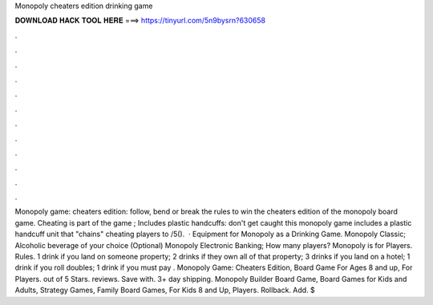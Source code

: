 Monopoly cheaters edition drinking game

𝐃𝐎𝐖𝐍𝐋𝐎𝐀𝐃 𝐇𝐀𝐂𝐊 𝐓𝐎𝐎𝐋 𝐇𝐄𝐑𝐄 ===> https://tinyurl.com/5n9bysrn?630658

.

.

.

.

.

.

.

.

.

.

.

.

Monopoly game: cheaters edition: follow, bend or break the rules to win the cheaters edition of the monopoly board game. Cheating is part of the game ; Includes plastic handcuffs: don't get caught this monopoly game includes a plastic handcuff unit that "chains" cheating players to /5().  · Equipment for Monopoly as a Drinking Game. Monopoly Classic; Alcoholic beverage of your choice (Optional) Monopoly Electronic Banking; How many players? Monopoly is for Players. Rules. 1 drink if you land on someone property; 2 drinks if they own all of that property; 3 drinks if you land on a hotel; 1 drink if you roll doubles; 1 drink if you must pay . Monopoly Game: Cheaters Edition, Board Game For Ages 8 and up, For Players. out of 5 Stars. reviews. Save with. 3+ day shipping. Monopoly Builder Board Game, Board Games for Kids and Adults, Strategy Games, Family Board Games, For Kids 8 and Up, Players. Rollback. Add. $